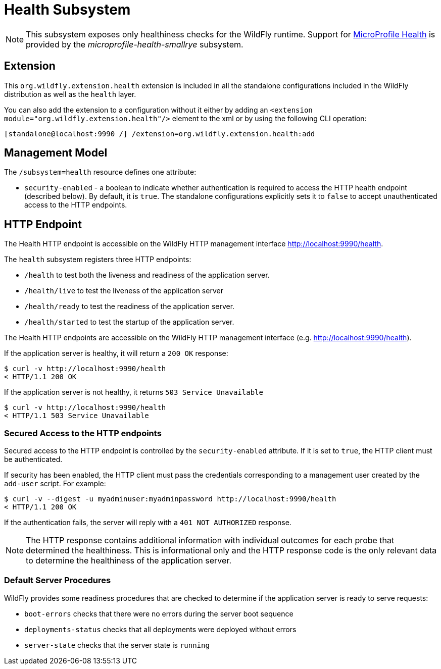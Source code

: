[[Health]]
= Health Subsystem

ifdef::env-github[]
:tip-caption: :bulb:
:note-caption: :information_source:
:important-caption: :heavy_exclamation_mark:
:caution-caption: :fire:
:warning-caption: :warning:
endif::[]

[NOTE]
====
This subsystem exposes only healthiness checks for the WildFly runtime.
Support for https://microprofile.io/project/eclipse/microprofile-health[MicroProfile Health] is provided by
the _microprofile-health-smallrye_ subsystem.
====

[[health_required-extension-metrics]]
== Extension

This `org.wildfly.extension.health` extension is included in all the standalone configurations included in the
WildFly distribution as well as the `health` layer.

You can also add the extension to a configuration without it either by adding
an `<extension module="org.wildfly.extension.health"/>`
element to the xml or by using the following CLI operation:

[source,options="nowrap"]
----
[standalone@localhost:9990 /] /extension=org.wildfly.extension.health:add
----

== Management Model

The `/subsystem=health` resource defines one attribute:

* `security-enabled` - a boolean to indicate whether authentication is required to access the HTTP health endpoint (described below). By default, it is `true`. The
standalone configurations explicitly sets it to `false` to accept unauthenticated access to the HTTP endpoints.

[[health-http-endpoint]]
== HTTP Endpoint

The Health HTTP endpoint is accessible on the WildFly HTTP management interface http://localhost:9990/health[http://localhost:9990/health].

The `health` subsystem registers three HTTP endpoints:

* `/health` to test both the liveness and readiness of the application server.
* `/health/live` to test the liveness of the application server
* `/health/ready` to test the readiness of the application server.
* `/health/started` to test the startup of the application server.

The Health HTTP endpoints are accessible on the WildFly HTTP management interface (e.g. http://localhost:9990/health[http://localhost:9990/health]).

If the application server is healthy, it will return a `200 OK` response:

[source,shell]
----
$ curl -v http://localhost:9990/health
< HTTP/1.1 200 OK
----

If the application server  is not healthy, it returns `503 Service Unavailable`

[source,shell]
----
$ curl -v http://localhost:9990/health
< HTTP/1.1 503 Service Unavailable
----

=== Secured Access to the HTTP endpoints

Secured access to the HTTP endpoint is controlled by the `security-enabled` attribute.
If it is set to `true`, the HTTP client must be authenticated.

If security has been enabled, the HTTP client must pass the credentials corresponding to a management user
created by the `add-user` script. For example:

[source,shell]
----
$ curl -v --digest -u myadminuser:myadminpassword http://localhost:9990/health
< HTTP/1.1 200 OK
----

If the authentication fails, the  server will reply with a `401 NOT AUTHORIZED` response.

NOTE: The HTTP response contains additional information with individual outcomes for each probe that determined the healthiness.
This is informational only and the HTTP response code is the only relevant data to determine the healthiness of the application server.

=== Default Server Procedures

WildFly provides some readiness procedures that are checked to determine if the application server is ready to serve requests:

* `boot-errors` checks that there were no errors during the server boot sequence
* `deployments-status` checks that all deployments were deployed without errors
* `server-state` checks that the server state is `running`
